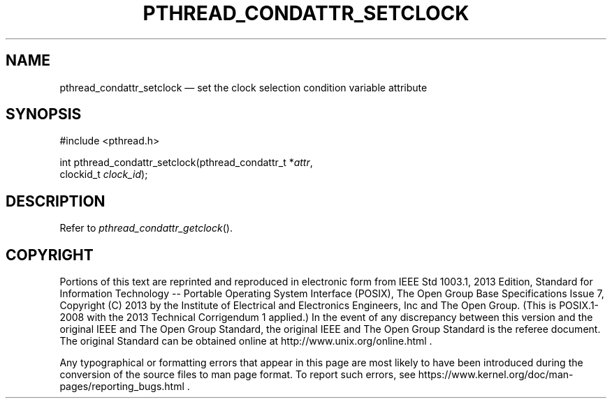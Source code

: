 '\" et
.TH PTHREAD_CONDATTR_SETCLOCK "3" 2013 "IEEE/The Open Group" "POSIX Programmer's Manual"

.SH NAME
pthread_condattr_setclock
\(em set the clock selection condition variable attribute
.SH SYNOPSIS
.LP
.nf
#include <pthread.h>
.P
int pthread_condattr_setclock(pthread_condattr_t *\fIattr\fP,
    clockid_t \fIclock_id\fP);
.fi
.SH DESCRIPTION
Refer to
.IR "\fIpthread_condattr_getclock\fR\^(\|)".
.SH COPYRIGHT
Portions of this text are reprinted and reproduced in electronic form
from IEEE Std 1003.1, 2013 Edition, Standard for Information Technology
-- Portable Operating System Interface (POSIX), The Open Group Base
Specifications Issue 7, Copyright (C) 2013 by the Institute of
Electrical and Electronics Engineers, Inc and The Open Group.
(This is POSIX.1-2008 with the 2013 Technical Corrigendum 1 applied.) In the
event of any discrepancy between this version and the original IEEE and
The Open Group Standard, the original IEEE and The Open Group Standard
is the referee document. The original Standard can be obtained online at
http://www.unix.org/online.html .

Any typographical or formatting errors that appear
in this page are most likely
to have been introduced during the conversion of the source files to
man page format. To report such errors, see
https://www.kernel.org/doc/man-pages/reporting_bugs.html .
